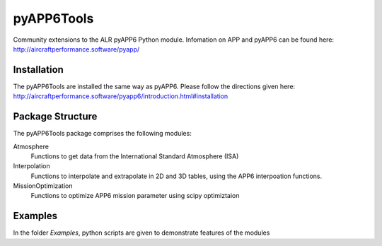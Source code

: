 ===============================
pyAPP6Tools
===============================

Community extensions to the ALR pyAPP6 Python module. Infomation on APP and pyAPP6 can be found here: http://aircraftperformance.software/pyapp/

.. image:: https://travis-ci.org/ALR-Aerospace/pyAPP6Tools.svg?branch=master
    :target: https://travis-ci.org/ALR-Aerospace/pyAPP6Tools

.. image:: https://coveralls.io/repos/github/ALR-Aerospace/pyAPP6Tools/badge.svg?branch=master
    :target: https://coveralls.io/github/ALR-Aerospace/pyAPP6Tools?branch=master


Installation
============

The pyAPP6Tools are installed the same way as pyAPP6. Please follow the directions given here: http://aircraftperformance.software/pyapp6/introduction.html#installation

Package Structure
===================

The pyAPP6Tools package comprises the following modules:

Atmosphere
    Functions to get data from the International Standard Atmosphere (ISA)
    
Interpolation
    Functions to interpolate and extrapolate in 2D and 3D tables,
    using the APP6 interpoation functions.

MissionOptimization
    Functions to optimize APP6 mission parameter using scipy optimiztaion
    
Examples
===================

In the folder *Examples*, python scripts are given to demonstrate features of the modules